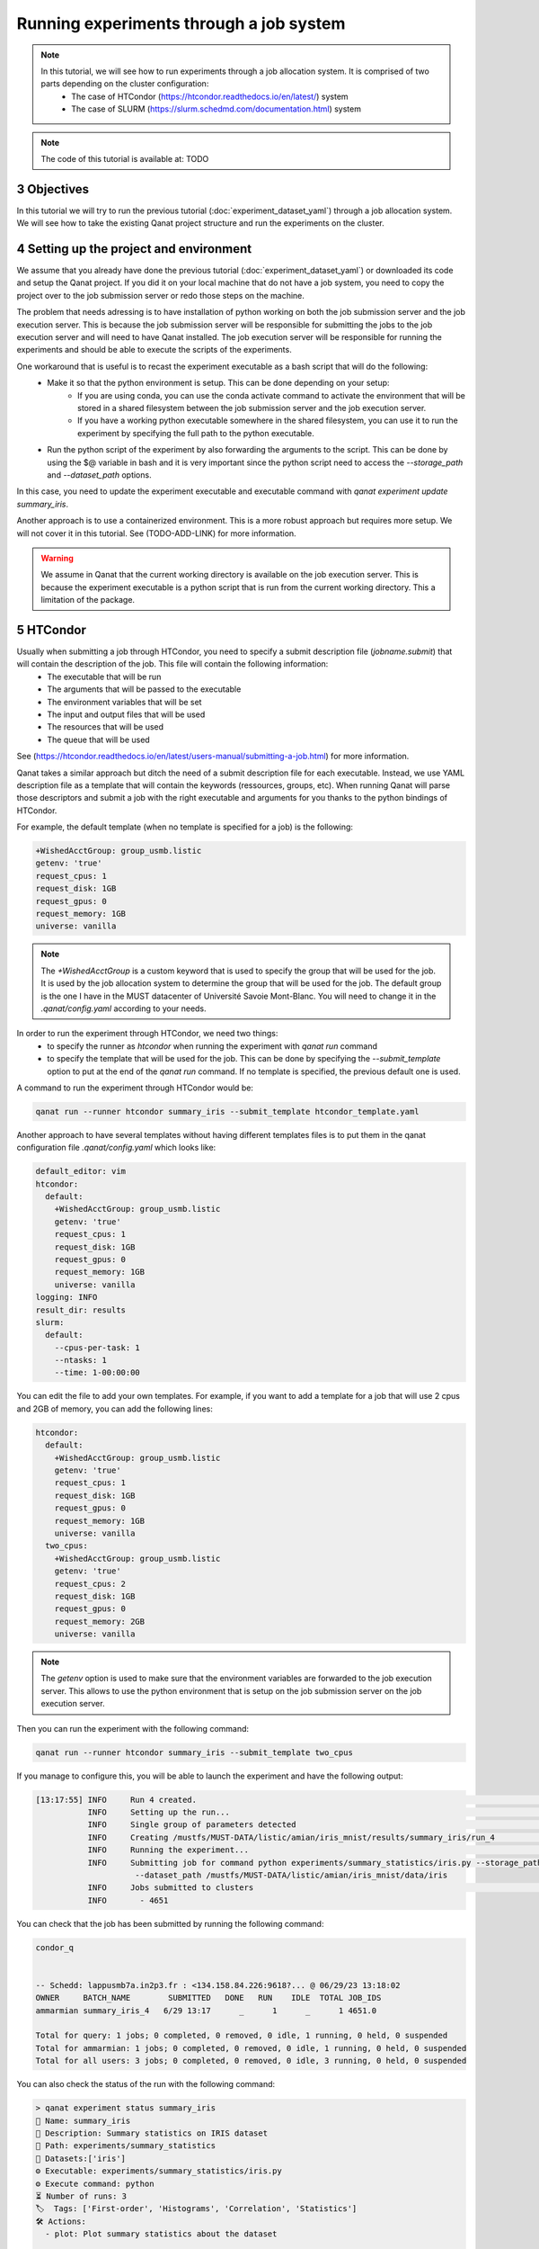 Running experiments through a job system
============================================
.. sectnum::
  :start: 3

.. note::
   In this tutorial, we will see how to run experiments through a job allocation system. It is comprised of two parts depending on the cluster configuration:
    * The case of HTCondor (https://htcondor.readthedocs.io/en/latest/) system
    * The case of SLURM (https://slurm.schedmd.com/documentation.html) system

.. note::
   The code of this tutorial is available at: TODO


Objectives
----------

In this tutorial we will try to run the previous tutorial (:doc:`experiment_dataset_yaml`) through a job allocation system. We will see how to take the existing Qanat project structure and run the experiments on the cluster.


Setting up the project and environment
--------------------------------------


We assume that you already have done the previous tutorial (:doc:`experiment_dataset_yaml`) or downloaded its code and setup the Qanat project. If you did it on your local machine that do not have a job system, you need to copy the project over to the job submission server or redo those steps on the machine.

The problem that needs adressing is to have installation of python working on both the job submission server and the job execution server. This is because the job submission server will be responsible for submitting the jobs to the job execution server and will need to have Qanat installed. The job execution server will be responsible for running the experiments and should be able to execute the scripts of the experiments.

One workaround that is useful is to recast the experiment executable as a bash script that will do the following:
    * Make it so that the python environment is setup. This can be done depending on your setup:
        * If you are using conda, you can use the conda activate command to activate the environment that will be stored in a shared filesystem between the job submission server and the job execution server.
        * If you have a working python executable somewhere in the shared filesystem, you can use it to run the experiment by specifying the full path to the python executable.
    * Run the python script of the experiment by also forwarding the arguments to the script. This can be done by using the $@ variable in bash and it is very important since the python script need to access the `--storage_path` and `--dataset_path` options.

In this case, you need to update the experiment executable and executable command with `qanat experiment update summary_iris`.

Another approach is to use a containerized environment. This is a more robust approach but requires more setup. We will not cover it in this tutorial. See (TODO-ADD-LINK) for more information.

.. warning::
   We assume in Qanat that the current working directory is available on the job execution server. This is because the experiment executable is a python script that is run from the current working directory. This a limitation of the package.

HTCondor
--------

Usually when submitting a job through HTCondor, you need to specify a submit description file (`jobname.submit`) that will contain the description of the job. This file will contain the following information:
    * The executable that will be run
    * The arguments that will be passed to the executable
    * The environment variables that will be set
    * The input and output files that will be used
    * The resources that will be used
    * The queue that will be used

See (https://htcondor.readthedocs.io/en/latest/users-manual/submitting-a-job.html) for more information.

Qanat takes a similar approach but ditch the need of a submit description file for each executable. Instead, we use YAML description file as a template that will contain the keywords (ressources, groups, etc). When running Qanat will parse those descriptors and submit a job with the right executable and arguments for you thanks to the python bindings of HTCondor.

For example, the default template (when no template is specified for a job) is the following:

.. code-block:: yaml

    +WishedAcctGroup: group_usmb.listic
    getenv: 'true'
    request_cpus: 1
    request_disk: 1GB
    request_gpus: 0
    request_memory: 1GB
    universe: vanilla

.. note::
   The `+WishedAcctGroup` is a custom keyword that is used to specify the group that will be used for the job. It is used by the job allocation system to determine the group that will be used for the job. The default group is the one I have in the MUST datacenter of Université Savoie Mont-Blanc. You will need to change it in the `.qanat/config.yaml` according to your needs.

In order to run the experiment through HTCondor, we need two things:
    * to specify the runner as `htcondor` when running the experiment with `qanat run` command
    * to specify the template that will be used for the job. This can be done by specifying the `--submit_template` option to put at the end of the `qanat run` command. If no template is specified, the previous default one is used.

A command to run the experiment through HTCondor would be:

.. code-block:: bash

    qanat run --runner htcondor summary_iris --submit_template htcondor_template.yaml

Another approach to have several templates without having different templates files is to put them in the qanat configuration file `.qanat/config.yaml` which looks like:

.. code-block:: yaml

    default_editor: vim
    htcondor:
      default:
        +WishedAcctGroup: group_usmb.listic
        getenv: 'true'
        request_cpus: 1
        request_disk: 1GB
        request_gpus: 0
        request_memory: 1GB
        universe: vanilla
    logging: INFO
    result_dir: results
    slurm:
      default:
        --cpus-per-task: 1
        --ntasks: 1
        --time: 1-00:00:00

You can edit the file to add your own templates. For example, if you want to add a template for a job that will use 2 cpus and 2GB of memory, you can add the following lines:

.. code-block:: yaml

    htcondor:
      default:
        +WishedAcctGroup: group_usmb.listic
        getenv: 'true'
        request_cpus: 1
        request_disk: 1GB
        request_gpus: 0
        request_memory: 1GB
        universe: vanilla
      two_cpus:
        +WishedAcctGroup: group_usmb.listic
        getenv: 'true'
        request_cpus: 2
        request_disk: 1GB
        request_gpus: 0
        request_memory: 2GB
        universe: vanilla

.. note::
   The `getenv` option is used to make sure that the environment variables are forwarded to the job execution server. This allows to use the python environment that is setup on the job submission server on the job execution server.

Then you can run the experiment with the following command:

.. code-block:: console

    qanat run --runner htcondor summary_iris --submit_template two_cpus

If you manage to configure this, you will be able to launch the experiment and have the following output:

.. code-block:: console

   [13:17:55] INFO     Run 4 created.                                                                                                                                                      run.py:1078
              INFO     Setting up the run...                                                                                                                                               run.py:1179
              INFO     Single group of parameters detected                                                                                                                                 runs.py:209
              INFO     Creating /mustfs/MUST-DATA/listic/amian/iris_mnist/results/summary_iris/run_4                                                                                       runs.py:210
              INFO     Running the experiment...                                                                                                                                           run.py:1188
              INFO     Submitting job for command python experiments/summary_statistics/iris.py --storage_path /mustfs/MUST-DATA/listic/amian/iris_mnist/results/summary_iris/run_4        runs.py:806
                        --dataset_path /mustfs/MUST-DATA/listic/amian/iris_mnist/data/iris
              INFO     Jobs submitted to clusters                                                                                                                                          runs.py:829
              INFO       - 4651

You can check that the job has been submitted by running the following command:

.. code-block:: console

    condor_q


    -- Schedd: lappusmb7a.in2p3.fr : <134.158.84.226:9618?... @ 06/29/23 13:18:02
    OWNER     BATCH_NAME        SUBMITTED   DONE   RUN    IDLE  TOTAL JOB_IDS
    ammarmian summary_iris_4   6/29 13:17      _      1      _      1 4651.0

    Total for query: 1 jobs; 0 completed, 0 removed, 0 idle, 1 running, 0 held, 0 suspended
    Total for ammarmian: 1 jobs; 0 completed, 0 removed, 0 idle, 1 running, 0 held, 0 suspended
    Total for all users: 3 jobs; 0 completed, 0 removed, 0 idle, 3 running, 0 held, 0 suspended

You can also check the status of the run with the following command:

.. code-block:: console

    > qanat experiment status summary_iris
    🔖 Name: summary_iris
    💬 Description: Summary statistics on IRIS dataset
    📁 Path: experiments/summary_statistics
    💾 Datasets:['iris']
    ⚙ Executable: experiments/summary_statistics/iris.py
    ⚙ Execute command: python
    ⏳ Number of runs: 3
    🏷  Tags: ['First-order', 'Histograms', 'Correlation', 'Statistics']
    🛠 Actions:
      - plot: Plot summary statistics about the dataset

    ⏳ Runs:
    🆔 ID    💬 Description    📁 Path                       🖥 Runner    📆 Launch date                ⏱ Duration        🔍 Status    🏷  Tags    ⏳ Progress
    4                          results/summary_iris/run_4    htcondor    2023-06-29 13:17:58           0:00:11.333462        ▶
    1                          results/summary_iris/run_1     local      2023-06-29 10:51:06.260540    0:00:00.319506       🏁
    3                          results/summary_iris/run_3    htcondor    2023-06-29 11:35:04           0:00:14              🏁

Once the job is finished, you can check the results in the `results/summary_iris/run_4` directory. You can also check the status explore the run through a prompt with:

.. code-block::

    > qanat experiment run_explore summary_iris 4                                                                                                                                                   ─╯
    Run 4 of experiment summary_iris informations:
      - 🆔 Id: 4
      - 💬 description:
      - 🏷  Tags
      - 🖥 Runner: htcondor
      - 📓 Runner parameters:
            ◾ --submit_template: default
      - 📁 Path: results/summary_iris/run_4
      - 🔍 Status: 🏁
      - 📆 Start time: 2023-06-29 13:17:58
      - 📆 End time: 2023-06-29 13:18:15
      - 📑 Commit: eac4a826bbbfc2700f4dd2f860acd802f62bd5b6


    Run 4 of experiment summary_iris - Explore menu
    > [a] Show output(s)
      [b] Show error(s)
      [c] Show parameters
      [d] Show comment
      [e] Explore run directory
      [f] Show HTCondor log(s)
      [g] Delete run
      [h] Action: plot
    ┌── preview ──────────────────────────────────────────────────────────────────────────────────────────────────────────────────────────────────────────────────────────────────────────────────────┐
    │ Show output(s) of the run with less                                                                                                                                                             │
    └─────────────────────────────────────────────────────────────────────────────────────────────────────────────────────────────────────────────────────────────────────────────────────────────────┘


.. note::

   You can see that an option has been added to the menu: `Show HTCondor log(s)` which will allow you to see the logs of the job. When more than one job is submitted, you can see the logs of all the jobs for each separate command used.

.. note::

   In this tutorial we simplified with a script that use no parameters but you can specify them after the experiment_name in the `qanat experiment run` command like usual. You can also do groups of parameters and range on options. This is of course the point: being able to run the same experiments over a grid of parameters that are executed over several machines. For more information: See (TODO).


SLURM
-----

SLURM is a job scheduler that is used on many clusters. It is very similar to HTCondor and the configuration is very similar.

TODO
